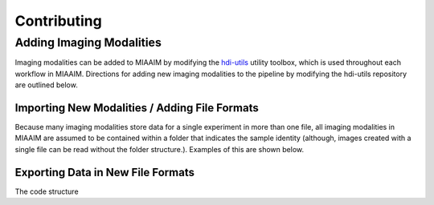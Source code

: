Contributing
============


Adding Imaging Modalities
^^^^^^^^^^^^^^^^^^^^^^^^^
Imaging modalities can be added to MIAAIM by modifying the
`hdi-utils <https://github.com/JoshuaHess12/hdi-utils>`_ utility
toolbox, which is used throughout each workflow in MIAAIM. Directions for
adding new imaging modalities to the pipeline by modifying the hdi-utils
repository are outlined below.

Importing New Modalities / Adding File Formats
----------------------------------------------
Because many imaging modalities store data for a single experiment in more than
one file, all imaging modalities in MIAAIM are assumed to be contained within
a folder that indicates the sample identity (although, images created with a
single file can be read without the folder structure.). Examples of this are
shown below.

Exporting Data in New File Formats
----------------------------------
The code structure
